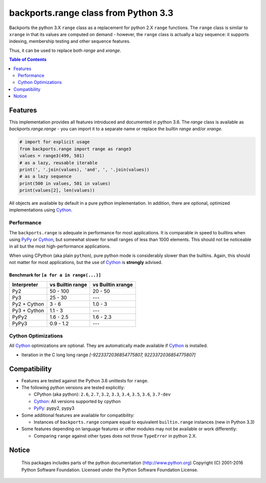 +++++++++++++++++++++++++++++++++++++
backports.range class from Python 3.3
+++++++++++++++++++++++++++++++++++++

|travis| |codecov|

|pypi| |pypistatus| |pypiversions| |pypiimplementations|

Backports the python 3.X ``range`` class as a replacement for python 2.X ``range``
functions. The ``range`` class is similar to ``xrange`` in that its values are
computed on demand - however, the ``range`` class is actually a lazy sequence:
it supports indexing, membership testing and other sequence features.

Thus, it can be used to replace both `range` and `xrange`.


.. |travis| image:: https://travis-ci.org/maxfischer2781/backports.range.svg?branch=master
    :target: https://travis-ci.org/maxfischer2781/backports.range
    :alt: Unit Tests

.. |pypi| image:: https://img.shields.io/pypi/v/backports.range.svg
    :target: https://pypi.python.org/pypi/backports.range
    :alt: PyPI Package

.. |pypistatus| image:: https://img.shields.io/pypi/status/backports.range.svg
    :target: https://pypi.python.org/pypi/backports.range
    :alt: PyPI Status

.. |pypiversions| image:: https://img.shields.io/pypi/pyversions/backports.range.svg
    :target: https://pypi.python.org/pypi/backports.range
    :alt: PyPI Versions

.. |pypiimplementations| image:: https://img.shields.io/pypi/implementation/backports.range.svg
    :target: https://pypi.python.org/pypi/backports.range
    :alt: PyPI Implementations

.. |codecov| image:: https://codecov.io/gh/maxfischer2781/backports.range/branch/master/graph/badge.svg
  :target: https://codecov.io/gh/maxfischer2781/backports.range
  :alt: Code Coverage

.. contents:: **Table of Contents**
    :depth: 2

Features
--------

This implementation provides all features introduced and documented in
python 3.6.
The `range` class is available as `backports.range.range` -
you can import it to a separate name or replace the builtin `range` and/or `xrange`.

.. code::

    # import for explicit usage
    from backports.range import range as range3
    values = range3(499, 501)
    # as a lazy, reusable iterable
    print(', '.join(values), 'and', ', '.join(values))
    # as a lazy sequence
    print(500 in values, 501 in values)
    print(values[2], len(values))

All objects are available by default in a pure python implementation.
In addition, there are optional, optimized implementations using `Cython`_.

Performance
^^^^^^^^^^^

The ``backports.range`` is adequate in performance for most applications.
It is comparable in speed to builtins when using `PyPy`_ or `Cython`_, but somewhat slower for small ranges of less than 1000 elements.
This should not be noticeable in all but the most high-performance applications.

When using CPython (aka plain ``python``), pure python mode is considerably slower than the builtins.
Again, this should not matter for most applications, but the use of `Cython`_ is **strongly** advised.

Benchmark for ``[a for a in range(...)]``
.........................................

=============== ================= ==================
Interpreter     vs Builtin range  vs Builtin xrange
=============== ================= ==================
Py2                      50 - 100            20 - 50
Py3                       25 - 30                ---
Py2 + Cython                3 - 6            1.0 - 3
Py3 + Cython              1.1 - 3                ---
PyPy2                   1.6 - 2.5          1.6 - 2.3
PyPy3                   0.9 - 1.2                ---
=============== ================= ==================

Cython Optimizations
^^^^^^^^^^^^^^^^^^^^

All `Cython`_ optimizations are optional.
They are automatically made available if `Cython`_ is installed.

- Iteration in the C long long range `[-9223372036854775807, 9223372036854775807]`

Compatibility
-------------

- Features are tested against the Python 3.6 unittests for ``range``.

- The following python versions are tested explicitly:

  - CPython (aka python): ``2.6``, ``2.7``, ``3.2``, ``3.3``, ``3.4``, ``3.5``, ``3.6``, ``3.7-dev``

  - `Cython`_: All versions supported by cpython

  - `PyPy`_: pypy2, pypy3

- Some additional features are available for compatibility:

  - Instances of ``backports.range`` compare equal to equivalent ``builtin.range`` instances (new in Python 3.3)

- Some features depending on language features or other modules may not be
  available or work differently:

  - Comparing ``range`` against other types does not throw ``TypeError`` in python 2.X.

Notice
------

    This packages includes parts of the python documentation (http://www.python.org)
    Copyright (C) 2001-2016 Python Software Foundation.
    Licensed under the Python Software Foundation License.

.. _Cython: http://cython.org

.. _PyPy: http://pypy.org
